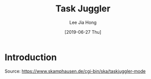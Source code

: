 #+TITLE:  Task Juggler
#+AUTHOR: Lee Jia Hong
#+EMAIL:  jia_hong@live.com.my
#+DATE:   [2019-06-27 Thu]
#+TAGS:   project

* Introduction

Source:
https://www.skamphausen.de/cgi-bin/ska/taskjuggler-mode
